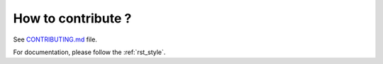 .. _contributing:

================================================================================
How to contribute ?
================================================================================

See `CONTRIBUTING.md`_ file.

.. _`CONTRIBUTING.md`: https://github.com/OSGeo/gdal/blob/master/CONTRIBUTING.md

For documentation, please follow the :ref:`rst_style`.

